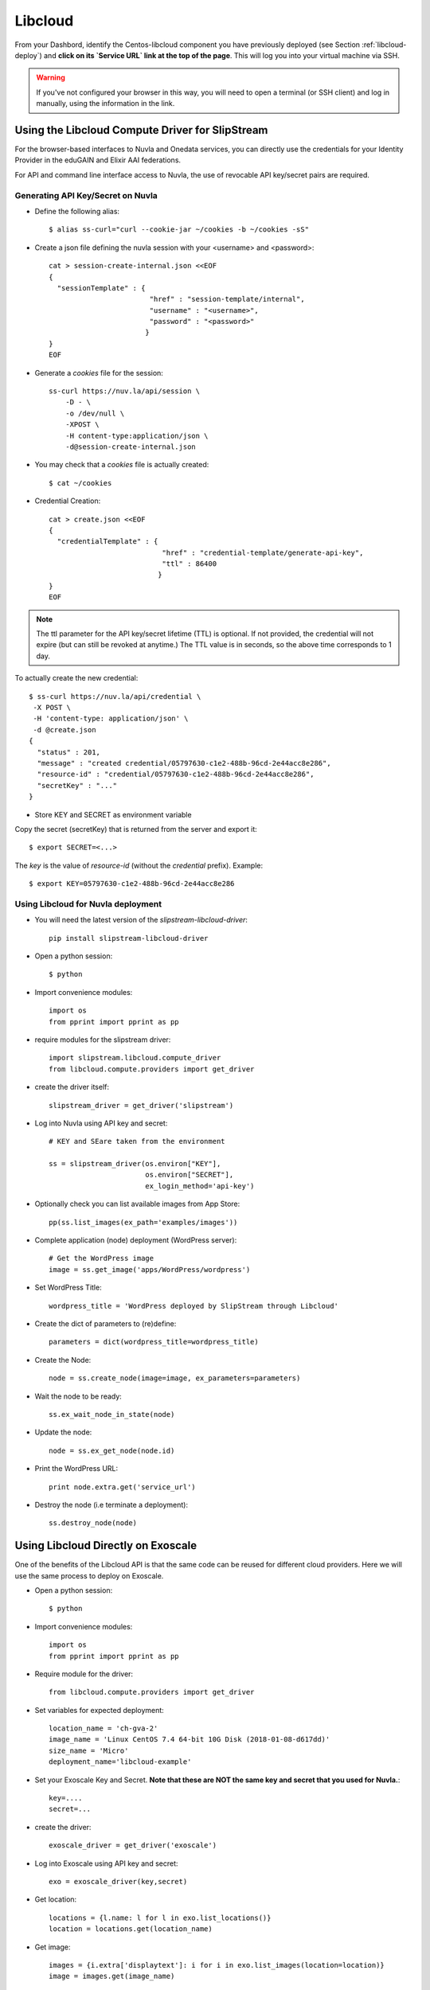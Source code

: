 .. _libcloud:

Libcloud
========

From your Dashbord, identify the Centos-libcloud component you have
previously deployed (see Section :ref:`libcloud-deploy`) and **click
on its `Service URL` link at the top of the page**.  This will log you
into your virtual machine via SSH.

.. warning:: If you've not configured your browser in this way, you
   will need to open a terminal (or SSH client) and log in manually,
   using the information in the link.

 
Using the Libcloud Compute Driver for SlipStream
------------------------------------------------

For the browser-based interfaces to Nuvla and Onedata services, you
can directly use the credentials for your Identity Provider in the
eduGAIN and Elixir AAI federations.

For API and command line interface access to Nuvla, the use of
revocable API key/secret pairs are required.


Generating API Key/Secret on Nuvla
^^^^^^^^^^^^^^^^^^^^^^^^^^^^^^^^^^

- Define the following alias::

  $ alias ss-curl="curl --cookie-jar ~/cookies -b ~/cookies -sS"



- Create a json file defining the nuvla session with your <username>
  and <password>::

    cat > session-create-internal.json <<EOF
    {
      "sessionTemplate" : {
                            "href" : "session-template/internal",
                            "username" : "<username>",
                            "password" : "<password>"
                           }
    }
    EOF

- Generate a `cookies` file for the session::

     ss-curl https://nuv.la/api/session \
         -D - \
         -o /dev/null \
         -XPOST \
         -H content-type:application/json \
         -d@session-create-internal.json

- You may check that a `cookies` file is actually created::

  $ cat ~/cookies

- Credential Creation::

    cat > create.json <<EOF
    {
      "credentialTemplate" : {
                               "href" : "credential-template/generate-api-key",
                               "ttl" : 86400
                              }
    }
    EOF

.. note:: The ttl parameter for the API key/secret lifetime (TTL) is
   optional.  If not provided, the credential will not expire (but can
   still be revoked at anytime.)  The TTL value is in seconds, so the
   above time corresponds to 1 day.

To actually create the new credential::

  $ ss-curl https://nuv.la/api/credential \
   -X POST \
   -H 'content-type: application/json' \
   -d @create.json
  {
    "status" : 201,
    "message" : "created credential/05797630-c1e2-488b-96cd-2e44acc8e286",
    "resource-id" : "credential/05797630-c1e2-488b-96cd-2e44acc8e286",
    "secretKey" : "..."
  }

.. warning: This secret is not stored on the server and cannot be
   recovered!  Be sure to store the secret somewhere safe.


- Store KEY and SECRET as environment variable

Copy the secret (secretKey) that is returned from the server and export it::

  $ export SECRET=<...>

The `key` is the value of `resource-id` (without the `credential\ ` prefix).
Example::

  $ export KEY=05797630-c1e2-488b-96cd-2e44acc8e286


Using Libcloud for Nuvla deployment
^^^^^^^^^^^^^^^^^^^^^^^^^^^^^^^^^^^

- You will need the latest version of the `slipstream-libcloud-driver`::

    pip install slipstream-libcloud-driver

- Open a python session::

  $ python

- Import convenience modules::

    import os
    from pprint import pprint as pp

- require modules for the slipstream driver::

    import slipstream.libcloud.compute_driver
    from libcloud.compute.providers import get_driver

- create the driver itself::

    slipstream_driver = get_driver('slipstream')

- Log into Nuvla using API key and secret::

    # KEY and SEare taken from the environment

    ss = slipstream_driver(os.environ["KEY"],
                           os.environ["SECRET"],
                           ex_login_method='api-key')

- Optionally check you can list available images from App Store::

    pp(ss.list_images(ex_path='examples/images'))


- Complete application (node) deployment (WordPress server)::

     # Get the WordPress image
     image = ss.get_image('apps/WordPress/wordpress')

- Set WordPress Title::

     wordpress_title = 'WordPress deployed by SlipStream through Libcloud'

-  Create the dict of parameters to (re)define::

     parameters = dict(wordpress_title=wordpress_title)

-  Create the Node::

     node = ss.create_node(image=image, ex_parameters=parameters)

- Wait the node to be ready::

     ss.ex_wait_node_in_state(node)

- Update the node::

     node = ss.ex_get_node(node.id)

-  Print the WordPress URL::

     print node.extra.get('service_url')

- Destroy the node (i.e terminate a deployment)::

     ss.destroy_node(node)


Using Libcloud Directly on Exoscale
-----------------------------------

One of the benefits of the Libcloud API is that the same code can be
reused for different cloud providers.  Here we will use the same
process to deploy on Exoscale. 

- Open a python session::

  $ python

- Import convenience modules::

    import os
    from pprint import pprint as pp

- Require module for the driver::

    from libcloud.compute.providers import get_driver

- Set variables for expected deployment::

    location_name = 'ch-gva-2'
    image_name = 'Linux CentOS 7.4 64-bit 10G Disk (2018-01-08-d617dd)'
    size_name = 'Micro'
    deployment_name='libcloud-example'

- Set your Exoscale Key and Secret.  **Note that these are NOT the
  same key and secret that you used for Nuvla.**::

    key=....
    secret=...

- create the driver::

    exoscale_driver = get_driver('exoscale')

- Log into Exoscale using API key and secret::

    exo = exoscale_driver(key,secret)

- Get location::

     locations = {l.name: l for l in exo.list_locations()}
     location = locations.get(location_name)

- Get image::

    images = {i.extra['displaytext']: i for i in exo.list_images(location=location)}
    image = images.get(image_name)

- Specify expected size::

     sizes = {s.name: s for s in exo.list_sizes()}
     size = sizes.get(size_name)

- Deploy the node::

   # Last parameter is optional, but is set here to allow SSH connectivity to the instance
   node = exo.create_node(name=deployment_name, size=size, image=image, location=location, ex_security_groups=['slipstream_managed'] )

At this stage you may check the instance from Exoscale portal

.. figure:: ../../images/libcloud-exo.png
   :alt: Libcloud on Exoscale
   :width: 100%
   :align: center


- Display some results::

   pp(node)
   pp(node.public_ips)
   pp(node.extra['password'])

- Display help message for SSH connection to the running instance::

     msg =""" SSH command :
     $ ssh centos@{}
     # NB : password is {}"""

     print msg.format(node.public_ips[0], node.extra['password'])


- Destroy the node (i.e terminate the deployment)::

     exo.destroy_node(node)

